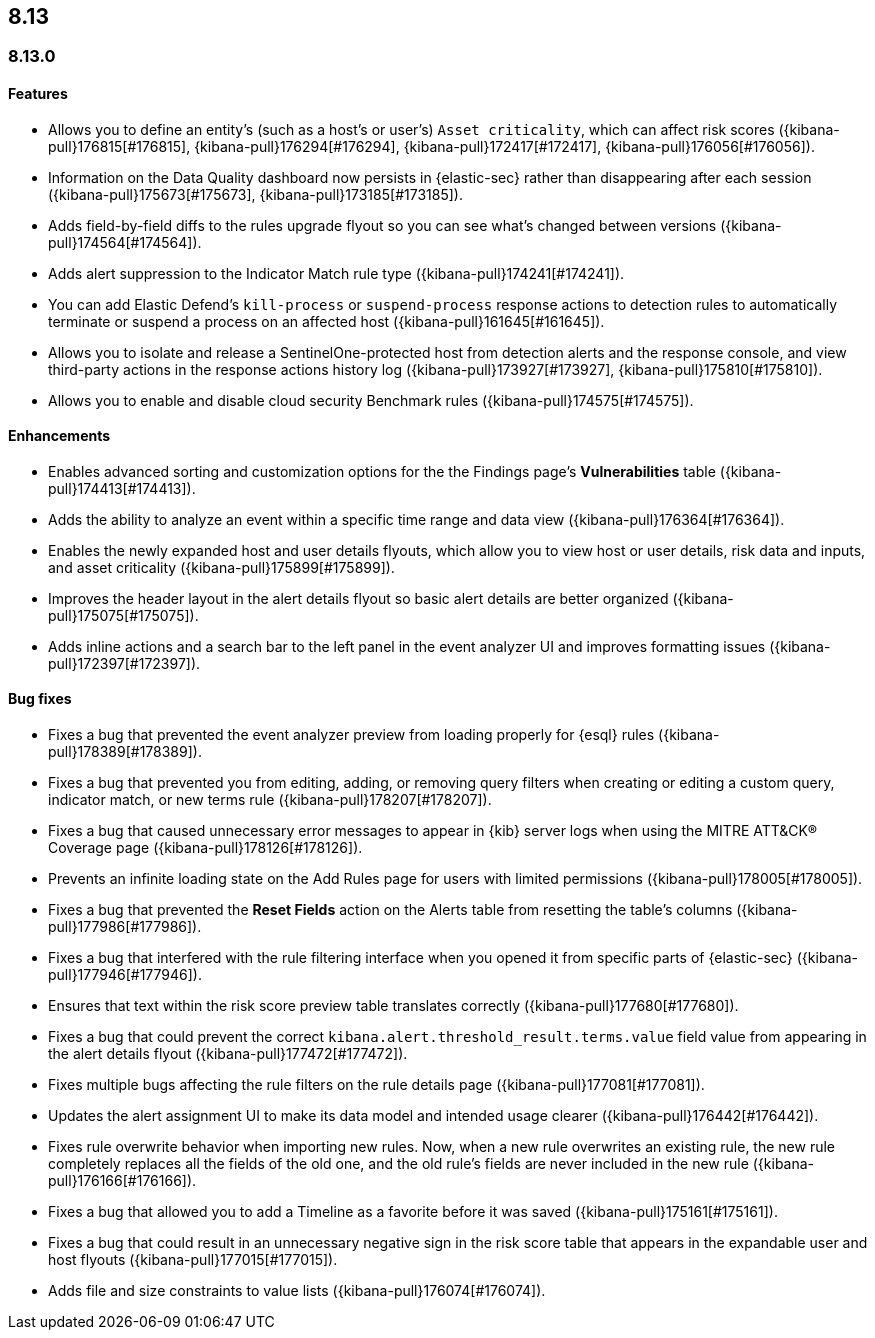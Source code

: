 [[release-notes-header-8.13.0]]
== 8.13

[discrete]
[[release-notes-8.13.0]]
=== 8.13.0

[discrete]
[[features-8.13.0]]
==== Features

* Allows you to define an entity's (such as a host's or user's) `Asset criticality`, which can affect risk scores ({kibana-pull}176815[#176815], {kibana-pull}176294[#176294], {kibana-pull}172417[#172417], {kibana-pull}176056[#176056]).
* Information on the Data Quality dashboard now persists in {elastic-sec} rather than disappearing after each session ({kibana-pull}175673[#175673], {kibana-pull}173185[#173185]).
* Adds field-by-field diffs to the rules upgrade flyout so you can see what's changed between versions ({kibana-pull}174564[#174564]).
* Adds alert suppression to the Indicator Match rule type ({kibana-pull}174241[#174241]).
* You can add Elastic Defend’s `kill-process` or `suspend-process` response actions to detection rules to automatically terminate or suspend a process on an affected host ({kibana-pull}161645[#161645]).
* Allows you to isolate and release a SentinelOne-protected host from detection alerts and the response console, and view third-party actions in the response actions history log ({kibana-pull}173927[#173927], {kibana-pull}175810[#175810]).
* Allows you to enable and disable cloud security Benchmark rules ({kibana-pull}174575[#174575]).


[discrete]
[[enhancements-8.13.0]]
==== Enhancements

* Enables advanced sorting and customization options for the the Findings page's **Vulnerabilities** table ({kibana-pull}174413[#174413]).
* Adds the ability to analyze an event within a specific time range and data view ({kibana-pull}176364[#176364]).
* Enables the newly expanded host and user details flyouts, which allow you to view host or user details, risk data and inputs, and asset criticality ({kibana-pull}175899[#175899]).
* Improves the header layout in the alert details flyout so basic alert details are better organized ({kibana-pull}175075[#175075]).
* Adds inline actions and a search bar to the left panel in the event analyzer UI and improves formatting issues ({kibana-pull}172397[#172397]).

[discrete]
[[bug-fixes-8.13.0]]
==== Bug fixes

* Fixes a bug that prevented the event analyzer preview from loading properly for {esql} rules ({kibana-pull}178389[#178389]).
* Fixes a bug that prevented you from editing, adding, or removing query filters when creating or editing a custom query, indicator match, or new terms rule ({kibana-pull}178207[#178207]).
* Fixes a bug that caused unnecessary error messages to appear in {kib} server logs when using the MITRE ATT&CK® Coverage page ({kibana-pull}178126[#178126]).
* Prevents an infinite loading state on the Add Rules page for users with limited permissions ({kibana-pull}178005[#178005]).
* Fixes a bug that prevented the **Reset Fields** action on the Alerts table from resetting the table's columns ({kibana-pull}177986[#177986]).
* Fixes a bug that interfered with the rule filtering interface when you opened it from specific parts of {elastic-sec} ({kibana-pull}177946[#177946]).
* Ensures that text within the risk score preview table translates correctly ({kibana-pull}177680[#177680]).
* Fixes a bug that could prevent the correct `kibana.alert.threshold_result.terms.value` field value from appearing in the alert details flyout ({kibana-pull}177472[#177472]).
* Fixes multiple bugs affecting the rule filters on the rule details page ({kibana-pull}177081[#177081]).
* Updates the alert assignment UI to make its data model and intended usage clearer ({kibana-pull}176442[#176442]).
* Fixes rule overwrite behavior when importing new rules. Now, when a new rule overwrites an existing rule, the new rule completely replaces all the fields of the old one, and the old rule's fields are never included in the new rule ({kibana-pull}176166[#176166]).
* Fixes a bug that allowed you to add a Timeline as a favorite before it was saved ({kibana-pull}175161[#175161]).
* Fixes a bug that could result in an unnecessary negative sign in the risk score table that appears in the expandable user and host flyouts ({kibana-pull}177015[#177015]).
* Adds file and size constraints to value lists ({kibana-pull}176074[#176074]).